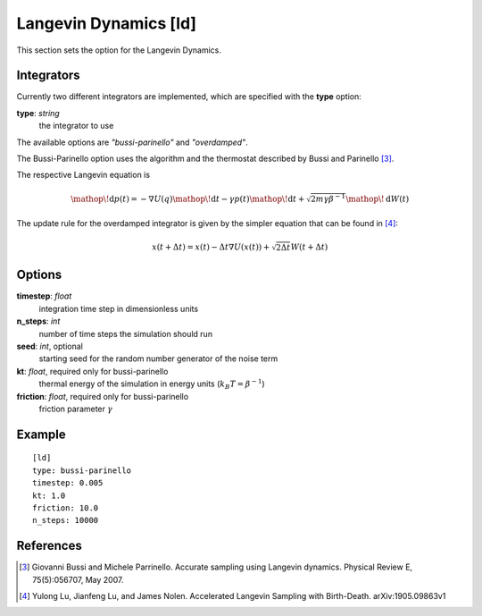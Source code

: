 .. _ld:

Langevin Dynamics [ld]
******************************************************

This section sets the option for the Langevin Dynamics.


Integrators
^^^^^^^^^^^
Currently two different integrators are implemented, which are specified with the **type** option:

**type**: *string*
  the integrator to use

The available options are *"bussi-parinello"* and *"overdamped"*.

The Bussi-Parinello option uses the algorithm and the thermostat described by Bussi and Parinello [#1]_.

The respective Langevin equation is

.. math::
  \mathop{}\!\mathrm{d} p(t) = - \nabla U(q) \mathop{}\!\mathrm{d} t - \gamma p(t) \mathop{}\!\mathrm{d} t + \sqrt{2 m \gamma \beta^{-1} } \mathop{}\!\mathrm{d} W (t)


The update rule for the overdamped integrator is given by the simpler equation that can be found in [#2]_:

.. math::
  x(t+\Delta t) = x(t) - \Delta t \nabla U(x(t)) + \sqrt{2 \Delta t} W (t+\Delta t)


Options
^^^^^^^

**timestep**: *float*
  integration time step in dimensionless units

**n_steps**: *int*
  number of time steps the simulation should run

**seed**: *int*, optional
  starting seed for the random number generator of the noise term

**kt**: *float*, required only for bussi-parinello
  thermal energy of the simulation in energy units (:math:`k_B T = \beta^{-1}`)

**friction**: *float*, required only for bussi-parinello
  friction parameter :math:`\gamma`

Example
^^^^^^^

::

  [ld]
  type: bussi-parinello
  timestep: 0.005
  kt: 1.0
  friction: 10.0
  n_steps: 10000


References
^^^^^^^^^^


.. [#1] Giovanni Bussi and Michele Parrinello. Accurate sampling using Langevin dynamics. Physical Review E, 75(5):056707, May 2007.
.. [#2] Yulong Lu, Jianfeng Lu, and James Nolen. Accelerated Langevin Sampling with Birth-Death. arXiv:1905.09863v1
